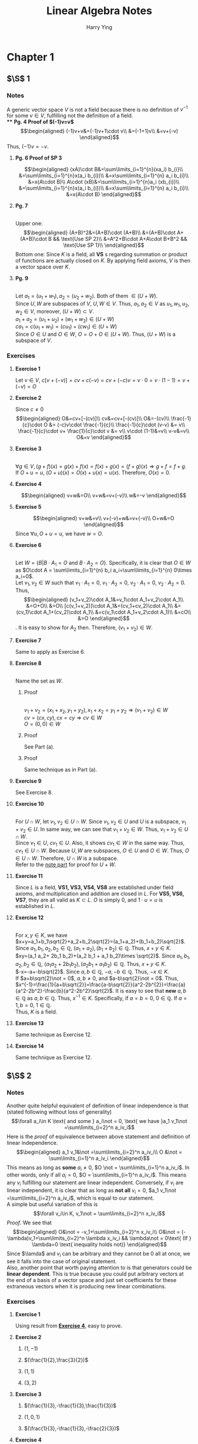 #+TITLE: Linear Algebra Notes
#+AUTHOR: Harry Ying
#+OPTIONS: date:nil
#+LATEX_HEADER: \hypersetup{colorlinks=true,linkcolor=blue}
#+LATEX_HEADER: \usepackage[margin=0.5in]{geometry}

* Chapter 1
** $\S$ 1
*** Notes
A generic vector space $V$ is not a field because there is no definition of $v^{-1}$ for some $v\in V$, fulfilling not the definition of a field.\\
**** *Pg. 4 Proof of $(-1)v=v$*
$$\begin{aligned}
(-1)v+v&=(-1)v+1\cdot v\\
&=(-1+1)v\\
&=v+(-v)
\end{aligned}$$
Thus, $(-1)v=-v$.
**** *Pg. 6 Proof of SP 3*
$$\begin{aligned}
(xA)\cdot B&=\sum\limits_{i=1}^{n}(xa_i) b_{i}\\
&=\sum\limits_{i=1}^{n}x(a_i b_{i})\\
&=x\sum\limits_{i=1}^{n} a_i b_{i}\\
&=x(A\cdot B)\\
A\cdot (xB)&=\sum\limits_{i=1}^{n}a_i (xb_{i})\\
&=\sum\limits_{i=1}^{n}x(a_i b_{i})\\
&=x\sum\limits_{i=1}^{n} a_i b_{i}\\
&=x(A\cdot B)
\end{aligned}$$
**** **Pg. 7**
\\
<<(a+b)^2>>
Upper one:
$$\begin{aligned}
(A+B)^2&=(A+B)\cdot (A+B)\\
&=(A+B)\cdot A+(A+B)\cdot B && \text{Use SP 2}\\
&=A^2+B\cdot A+A\cdot B+B^2 && \text{Use SP 1}\\
\end{aligned}$$
Bottom one:
Since $K$ is a field, all *VS* s regarding summation or product of functions are actually closed on $K$. By applying field axioms, $V$ is then a vector space over $K$.
**** **Pg. 9**
\\
<<U+W>>
Let $a_1=(u_1+w_1),a_2=(u_2+w_2)$. Both of them $\in (U+W)$.\\
Since $U,W$ are subspaces of $V$, $U,W\in V$. Thus, $a_1,a_2 \in V$ as $u_1,w_1,u_2,w_2\in V$, moreover, $(U+W)\subset V$.\\
$a_1+a_2=(u_1+u_2)+(w_1+w_2)\in (U+W)$ \\
$ca_1=c(u_1+w_1)=(cu_1)+(cw_1)\in (U+W)$ \\
Since $O\in U$ and $O\in W$, $O=O+O\in (U+W)$. Thus, $(U+W)$ is a subspace of $V$.
*** Exercises
**** *Exercise 1*
Let $v\in{} V$, $c[v+(-v)]=cv+c(-v)=cv+(-c)v=v\cdot{}0=v\cdot{}(1-1)=v+(-v)=O$
**** *Exercise 2*
Since $c\not = 0$
$$\begin{aligned}
O&=cv+[-(cv)]\\
cv&=cv+[-(cv)]\\
O&=-(cv)\\
\frac{-1}{c}\cdot O &= (-c)v\cdot \frac{-1}{c}\\
\frac{-1}{c}\cdot (v-v) &= v\\
\frac{-1}{c}\cdot v+ \frac{1}{c}\cdot v &= v\\
v\cdot (1-1)&=v\\
v-v&=v\\
O&=v
\end{aligned}$$
**** *Exercise 3*
\\
$\forall g\in V, (g+f)(x) = g(x)+f(x) = f(x)+g(x) = (f+g)(x) \Rightarrow g+f = f+g$.\\
If $O+u = u$, $(O+u)(x) = O(x)+u(x)= u(x)$. Therefore, $O(x)=0$.
**** *Exercise 4*
$$\begin{aligned}
v+w&=O\\
v+w&=v+(-v)\\
w&=-v
\end{aligned}$$
**** *Exercise 5*
$$\begin{aligned}
v+w&=v\\
v+(-v)+w&=v+(-v)\\
O+w&=O
\end{aligned}$$
Since $\forall u, O+u=u$, we have $w=O$.
**** *Exercise 6*
\\
Let $W=\{B| B\cdot A_{1}=O\ \text{and}\ B\cdot A_2=O\}$. Specifically, it is clear that $O\in W$ as $O\cdot A = \sum\limits_{i=1}^{n} b_i a_i=\sum\limits_{i=1}^{n} 0\times a_i=0$.\\
Let $v_1,v_2 \in W$ such that $v_1\cdot A_1=0$, $v_1\cdot A_2=0$, $v_2\cdot A_1=0$, $v_2\cdot A_2=0$. Thus,
$$\begin{aligned}
(v_1+v_2)\cdot A_1&=v_1\cdot A_1+v_2\cdot A_1\\
&=O+O\\
&=O\\
[c(v_1+v_2)]\cdot A_1&=(cv_1+cv_2)\cdot A_1\\
&=(cv_1)\cdot A_1+(cv_2)\cdot A_1\\
&=c(v_1\cdot A_1+v_2\cdot A_1)\\
&=cO\\
&=O
\end{aligned}$$.
It is easy to show for $A_2$ then. Therefore, $(v_1+v_2)\in W$.
**** *Exercise 7*
Same to apply as Exercise 6.
**** *Exercise 8*
\\
Name the set as $W$.
***** Proof
\\
$v_1+v_2=(x_1+x_2,y_1+y_2), x_1+x_2=y_1+y_2 \Rightarrow (v_1+v_2)\in W$ \\
$cv=(cx,cy), cx=cy \Rightarrow cv\in W$ \\
$O=(0,0)\in W$
***** Proof
See Part (a).
***** Proof
Same technique as in Part (a).
**** *Exercise 9*
See Exercise 8.
**** *Exercise 10*
\\
For $U\cap W$, let $v_1,v_2\in U\cap W$. Since $v_1, v_2\in U$ and $U$ is a subspace, $v_1+v_2\in U$. In same way, we can see that $v_{1}+v_2\in W$. Thus, $v_1+v_2\in U\cap W$.\\
Since $v_1\in U$, $cv_1\in U$. Also, it shows $cv_1\in W$ in the same way. Thus, $cv_{1}\in U\cap W$.
Because $U, W$ are subspaces, $O\in U$ and $O\in W$. Thus, $O\in U\cap W$. Therefore, $U\cap W$ is a subspace.\\
Refer to the [[U+W][note part]] for proof for $U+W$.
**** *Exercise 11*
Since $L$ is a field, *VS1, VS3, VS4, VS8* are established under field axioms, and multiplication and addition are closed in $L$. For *VS5, VS6, VS7*, they are all valid as $K\subset L$. $O$ is simply $0$, and $1\cdot u=u$ is  established in $L$.
**** *Exercise 12*
\\
For $x,y\in K$, we have\\
$x+y=a_1+b_1\sqrt{2}+a_2+b_2\sqrt{2}=(a_1+a_2)+(b_1+b_2)\sqrt{2}$. Since $a_1,b_1,a_2,b_2\in \mathbb{Q}$, $(a_1+a_2),(b_1+b_2)\in\mathbb{Q}$. Thus, $x+y\in K$.\\
$xy=(a_1 a_2+ 2b_1 b_2)+(a_2 b_1 + a_1 b_2)\times \sqrt{2}$. Since $a_1,b_1,a_2,b_2\in \mathbb{Q}$, $(a_1 a_2+ 2b_1 b_2),(a_2 b_1 + a_1 b_2)\in\mathbb{Q}$. Thus, $x+y\in K$.\\
$-x=-a+-b\sqrt{2}$. Since $a,b\in\mathbb{Q}$, $-a,-b\in\mathbb{Q}$. Thus, $-x\in K$.\\
If $a+b\sqrt{2}\not = 0$, $a,b\not = 0$, and $a-b\sqrt{2}\not = 0$. Thus, $x^{-1}=\frac{1}{a+b\sqrt{2}}=\frac{a-b\sqrt{2}}{a^2-2b^{2}}=\frac{a}{a^2-2b^2}-\frac{b}{a^2-2b^2}\sqrt{2}$. It is easy to see that *new* $a,b\in\mathbb{Q}$ as $a,b\in\mathbb{Q}$. Thus, $x^{-1}\in K$.
Specifically, if $a=b=0$, $0\in\mathbb{Q}$. If $a=1,b=0$, $1\in\mathbb{Q}$.\\
Thus, $K$ is a field.
**** *Exercise 13*
Same technique as Exercise 12.
**** *Exercise 14*
Same technique as Exercise 12.
** $\S$ 2
*** Notes
<<linear-independence-equivalence>>
Another quite helpful equivalent of definition of linear independence is that (stated following without loss of generality)
$$\forall a_i\in K \text{ and some } a_i\not = 0, \text{ we have }a_1 v_1\not =\sum\limits_{i=2}^n a_iv_i$$
Here is the /proof/ of equivalence between above statement and definition of linear independence.\\
$$\begin{aligned}
a_1 v_1&\not =\sum\limits_{i=2}^n a_iv_i\\
O &\not = \sum\limits_{i=1}^n a_iv_i
\end{aligned}$$
This means as long as *some* $a_i\not =0$, $O \not = \sum\limits_{i=1}^n a_iv_i$. In other words, only if all $a_i=0$, $O = \sum\limits_{i=1}^n a_iv_i$. This means any $v_i$ fulfilling our statement are linear independent. Conversely, if $v_i$ are linear independent, it is clear that as long as *not all* $v_i=0$, $a_1 v_1\not =\sum\limits_{i=2}^n a_iv_i$, which is equal to our statement.\\
A simple but useful variation of this is
$$\forall v_i\in K, v_1\not = \sum\limits_{i=2}^n x_iv_i$$
/Proof/. We see that
$$\begin{aligned}
O&\not = -v_1+\sum\limits_{i=2}^n x_iv_i\\
O&\not = (-\lambda)v_1+\sum\limits_{i=2}^n \lambda x_iv_i && \lambda\not = 0\text{ (If } \lambda=0 \text{ inequality holds not)}
\end{aligned}$$
Since $\lamda$ and $v_i$ can be arbitrary and they cannot be $0$ all at once, we see it falls into the case of original statement.\\
Also, another point that worth paying attention to is that generators could be *linear dependent*. This is true because you could put arbitrary vectors at the end of a basis of a vector space and just set coefficients for these extraneous vectors when it is producing new linear combinations.
*** Exercises
**** *Exercise 1*
Using result from [[1.2.2.4][*Exercise 4*]], easy to prove.
**** *Exercise 2*
***** $(1,-1)$
***** $(\frac{1}{2},\frac{3}{2})$
***** $(1,1)$
***** $(3,2)$
**** *Exercise 3*
***** $(\frac{1}{3},-\frac{1}{3},\frac{1}{3})$
***** $(1,0,1)$
***** $(\frac{1}{3},-\frac{1}{3},-\frac{2}{3})$
**** *Exercise 4*
<<1.2.2.4>>
\\
Following set of equations is an equivalent of $x(a,b)+y(c,d)=O$,
$$\begin{aligned}
ax+cy&=0 && (1)\\
bx+dy&=0 && (2)\\
\end{aligned}$$
$$\begin{aligned}
(1)\times d-(2)\times c\Rightarrow (ad-cb)x+cdy-cdy &= 0\\
(ad-cb)x&=0\\
\end{aligned}$$
For $ad-cb\not =0$ part, clearly we shall see that $x=0$ as $(ad-cb)x=0$. Plugging $x$ back to $(1)$, we get $y=0$. Thus, two vectors are linear independent.\\
For $ad-cb=0$ part, we need to prove that $x(a,b)+y(c,d)=O$ has solution other than $x=y=0$.\\
First, suppose $a,b,c,d\not = 0$. Since $ad-cb=0$, $x\in \mathbb{R}$. By applying technique, we could also show $y\in \mathbb{R}$. Thus, $(a,b),\ (c,d)$ are linear independent.\\
If $a,b,c,d\not = 0$ does *NOT* hold. Without lose of generality (for all the possibilities, $a,d$ and $c.b$ are interchangeable), consider following scenarios in a $xy$ -plane,
***** $a=0,c=0$
\\
If $a=c=0$, $x,y\in \mathbb{R}$ in $(1)$. Because the $(2)$ is a line in the plane, there must exist some $x,y\not = 0$.
***** $a=0,b=0,c=0$
\\
Same argument as above, despite the line represented by $(2)$ is a little bit peculiar (it is $y=0$).
***** $a=0,d=0,c=0$
\\
Same argument as the first, despite the line represented by $(2)$ is a little bit peculiar (it is $x=0$).
***** $a=0,d=0,b=0,c=0$
\\
Both $(1), (2)$ represent the whole plane, thus, $x,y\in \mathbb{R}$.
**** *Exercise 5,6*
\\
To correctly understand how could functions be elements(vectors) in vector space, we need to understand that function $f:S\rightarrow K$ is essentially a set of pairs $(s,k),\forall s\in S$. Functions have scalar multiplication and addition defined.\\
$f+g$ is defined as $\{(s,f(s)+g(s))|s\in S\}$, and $cf, c\in K$ is defined as $\{(s,c\cdot f(s))|s\in S\}$.\\
It is easy to verify that $V$ of every $f:S \rightarrow K$ is a vector space over $K$. Particularly, $O$ for $V$ is $\{(s,0)|s\in S\}$. So like other vector spaces, linear dependence is *about*
$$f_{sum}=\sum\limits_{i=1}^n a_if_i=O$$
Since right-hand-side of the equation is $\{(s,0)|s\in S\}$, we can say that $\forall v\in V, f_sum (s)=0$. This is useful in solving problems in *Exercise 5* and *Exercise 6*.\\
For example, we need to show that $f(s)=1$ and $g(s)=t$ are linear independent. This means that we need to consider following equation,
$$af+bg=O$$
which is an equivalent of
$$\forall t,a+bt=0$$
Above conversion is quite helpful since we could put in arbitrary $t$ and the equation should hold. Thus, we could put in particular values of $t$ to *construct* set of equations to show that $a=b=0$. For example, here we plug in $t=0$, then $a=0$, and if we plug back $a=0$ into original equation with $t=0$ again, $b=0$.\\
This method could be used throughout *Exercise 5,6*.
**** *Exercise 7*
$(3,5)$
**** *Exercise 8*
/*Calculus involved, not doing now.*/
**** *Exercise 9*
$$\begin{aligned}
\sum\limits_{i=1}^{r} [a_i\cdot (A_i\cdot \sum\limits_{j=i+1}^{r}A_{j})]&=O && \text{All vectors are mutually perpendicular}\\
&=\sum\limits_{i=1}^{r} [(a_i\cdot A_i)\cdot \sum\limits_{j=i+1}^{r}A_{j}]\\
\end{aligned}$$
Since $\forall A\in \{A_i\}, A\not = O$, it is only possible that every $a$ is $0$. Thus, ${A_i}$ are linearly independent.
**** *Exercise 10*
\\
Since $v,w$ are linear dependent, for
$$nv+mw=O$$
at least one of $n,m\not =0$.
Consider following scenarios, we can see that there would be $a=0$ or $a=-\frac{n}{m}$.
***** $n=0,m\not =0 \Rightarrow w=O$
***** $n\not =0,m =0 \Rightarrow v=O$.
This contradicts with $v\not =O$ in problem. Thus, this is impossible.
***** $n\not = 0, m\not =0 \Rightarrow w=\frac{-n}{m}v$
** $\S$ 3
*** Notes
This subsection comprises a lot of concise proofs. But in conclusion, we need to know that
$$\begin{aligned}
\text{Basis}&\Leftrightarrow \text{Maximal linear independent vector set} && \text{proof at }\bold{Theorem 3.1}\\
\text{Basis}&\Leftrightarrow \text{Maximal linear indpendent vector set} \Rightarrow \text{Generators} && \text{proof at }\bold{Theorem 2.2}\\
\text{Generators} &\nRightarrow \text{Basis} && \text{Generators are not always linear independent.}
\end{aligned}$$
Thus, all possible bases of a vector space $V$ are of one and only one possible number of elements, which is equal to the one of maximal independent vector set.
** $\S$ 4
*** Notes
/Proof/ for $$\dim (U\times W)=\dim U+\dim W$$
Because $\forall u\in (U\times W) ,(O_u+O_w)+u=u+(O_u+O_w)=u$. Thus, by definition, $O=(O_u,O_w)$.\\
Let $A=\{u_i\}$ be a basis of $U$ and $B=\{w_i\}$ be a basis of $W$. Note the dimension of $U,W$ as $n,m$ respectively. Let $$C=\{(u_i,0)|u_i\in A\}\cup\{(0,w_i)|w_i\in B\}$$
Since there would be no intersection between two sets being union above, the number of elements in $C$ is $n+m$.
If we could show that $C$ is a basis of $U\times W$, then we could show the original statement.\\
First we need to show that all elements in $C$ is linear independent. This means $a_i\in K,c_i\in C$
$$\sum\limits_{i=1}^{n+m}a_i c_i=O$$
if and only if all the $a_i=0$.\\
Because multiplication by scalar and addition for $U\times W$ is defined componentwise, we shall see that (if we keep the "order" of elements in $C$ as $A$ and $B$ are merged)
$$\begin{aligned}
\sum\limits_{i=1}^{n}a_i u_i&=O_u\\
\sum\limits_{i=n+1}^{n+m}a_i w_i&=O_w
\end{aligned}$$
Since both $A$ and $B$ are basis of $U$ and $W$ respectively, all the $a_i$ should be $0$.\\
Now, we need to show that $C$ generates $U\times W$. Since $A$ and $B$ are basis of $U$ and $W$ respectively,
$$\forall (a,b)\in (U\times W), \exists f_i,g_i\in K:\sum\limits_{i=1}^n f_i u_i=a \text{ and } \sum\limits_{i=1}^m g_i w_i=b $$
Thus, by setting set of scalar for "order"-kept $C$ as $\{f_i\}\cup \{g_i\}$, it is easy to see that it generates $U\times W$.\\
Therefore, we see that
$$\dim (U\times W)=\dim U+\dim W$$
and
$$\{(u_i,0)|u_i\in A\}\cup\{(0,w_i)|w_i\in B\}$$
is a basis for $U\times W$.\\
*** Exercises
**** *Exercise 1*
\\
For the first part, we need to show that $\forall v\in V, \exists \text{ unique } u\in U, w\in W: v=u+w$. Since $(2,1)$ and $(0,1)$ are linear independent, they are a basis of $V=\mathbb{R}^2$. This means
$$\forall v\in V, \exists \text{ unique } a,b\in K: v=a\cdot (2,1)+b\cdot (0,1)$$
Thus, just set $u=a\cdot (2,1)$ and $w=b\cdot (0,1)$, and we have proved it.\\
It is same for $(2,1)$ and $(1,1)$.
**** *Exercise 2*
\\
Since $(1,0,0), (1,1,0), (0,1,1)$ are linear independent, we obtain that
$$\forall v\in V, \exists \text{ unique } a,b,c\in K: v=a\cdot (1,0,0)+b\cdot (1,1,0)+ c\cdot (0,1,1)$$
Set $u=a\cdot (1,0,0)$ and $w=b\cdot (1,1,0)+ c\cdot (0,1,1)$, it would be proved.
**** *Exercise 3*
$$\begin{aligned}
cA&\not =B\\
O&\not = B-cA\\
O&\not =\lambda B-c\lambda A && \lambda\not = 0\text{ (If } \lambda=0 \text{ inequality holds not)}
\end{aligned}$$
Since $\lambda,c$ are arbitrary and $\lambda\not = 0$, coefficients before $A$ and $B$ can be anything but not equal to $0$ together.
According to argument provided [[linear-independence-equivalence][here]], $A,B$ are linear independent. Also, according to *Theorem 3.4*, they are a basis of $\mathbb{R}^2$.\\
Based on the similar argument in *Exercise 1*, second part could be proved.
**** *Exercise 4*
See notes
* Chapter 2
** $\S$ 1
*** Exercises
**** *Exercise 1*
Skip
**** *Exercise 2*
Skip
**** *Exercise 3*
Skip
**** *Exercise 4*
Skip
**** *Exercise 5*
Let $C=^t(A+B)=(c_{ij})$. Then, $c_{ij}=(a_{ij}+b_{ij})'=a_{ji}+b_{ji}$. Thus, $C=^tA+^tB$.
**** *Exercise 6*
Let $B=^t(cA)$. Then, $b_{ij}=ca_{ji}$. Since $^tA=(a^{\prime}_{ij})=(a_{ji})=A$, $B=c^tA$.
**** *Exercise 7*
No difference.
**** *Exercise 8*
Skip
**** *Exercise 9*
Skip
**** *Exercise 10*
Let $B=A+^tA=(b_{ij})=(a_{ij}+a_{ji})$. Since, $b_{ij}=a_{ij}+a_{ji}=a_{ji}+b_{ij}=b_{ji}$, $B$ is symmetric.
**** *Exercise 11*
Skip
**** *Exercise 12*
Skip
**** *Exercise 13*
\\
*For followings, we mean ones in /Exercises on Dimension/ section*.\\
Followings are linear independent.
$$U_1=\begin{pmatrix}
   1 & 0 \\
   0 & 0
\end{pmatrix}$$
$$U_2=\begin{pmatrix}
   0 & 1 \\
   0 & 0
\end{pmatrix}$$
$$U_3=\begin{pmatrix}
   0 & 0 \\
   1 & 0
\end{pmatrix}$$
$$U_4=\begin{pmatrix}
   0 & 0 \\
   0 & 1
\end{pmatrix}$$
Apply $a\cdot U_1+b\cdot U_2+c\cdot U_3+d\cdot U_4=O$ to verify it.
Because it generates the matrix vector space $Mat_{2\times 2}K$ over K (For every $v\in Mat_{2\times 2}K$, simply let $a,b,c,d$ be $v$'s components) and $\{U_i\}$ are linear independent, $\{U_i\}$ is a basis of $Mat_{2\times 2}K$.\\
Because the number of elements in a basis is the dimension of the vector space, we see that the dimension of it is 4.
**** *Exercise 14*
Similar argument to *Exercise 13*. Dimension of it is $mn$.
**** *Exercise 15*
Dimension of it is $n$. Simply build up a basis to see.
**** *Exercise 16*
Similarly, dimension of it is $\frac{(n+1)n}{2}$.
**** *Exercise 17*
\\
Basis is a set comprises
$$U_1=\begin{pmatrix}
   1 & 0 \\
   0 & 0
\end{pmatrix}$$
$$U_2=\begin{pmatrix}
   0 & 1 \\
   1 & 0
\end{pmatrix}$$
$$U_3=\begin{pmatrix}
   0 & 0 \\
   0 & 1
\end{pmatrix}$$
Then, it is easy to see that dimension is 3.
**** *Exercise 18*
Basis similar to the one in *Exercise 17* is linear independent and generates space. And, indeed, the number of elements in the basis is the same as one in *Exercise 16*. Thus, dimension of it is $\frac{n(n+1)}{2}$.
**** *Exercise 19*
Same as *Exercise 15*.
**** *Exercise 20*
\\
Let $U$ be the subspace of $V$. There would be a maximal number $m$ of linear independent vectors (*Theorem 3.1* in chapter 1). Suppose the number $m> \dim V$. Then it would contradicts *Theorem 3.1* in chapter 1 as any number of vectors more than $\dim V$ would be linear dependent, which means the basis of $U$ would be linear dependent (remember $U$ is a subspace of $V$). Thus, $m\leq \dim V$.\\
Dimension could be $0,1,2$.
**** *Exercise 21*
\\
According to the lemma we proved in *Exercise 20*, dimension of subspace of $\mathbb{R}^{3}$ could be $0,1,2,3$.
** $\S$ 2
*** Notes
*Lemma* Let $A$ be a set of linear dependent vectors that generates $V$. Then, for all $v\in V$, there exists infinite linear combinations of $A$ that form $v$.\\
/Proof/ Say that number of vectors in $A$ is $n$. Since $A$ generates $V$, $\forall v\in V, \exists \{a_i\}: v=\sum\limits_{i=1}^n a_i A_i$. Let $L$ be a set of linear combinations that form $v$ (here $L$ is a set of sets). We have
$$\begin{aligned}
v&=\sum\limits_{i=1}^n a_iA_i+O\\
&=\sum\limits_{i=1}^n a_iA_i+\sum\limits_{i=1}^n b_iA_i\\
&=\sum\limits_{i=1}^n (a_i+b_i) A_i
\end{aligned}$$
Since $A$ is linear dependent, there exists $\{b_i\}$ where not every element is $0$. Therefore, $\{a_i+b_i\}\in L$ and $\{a_i+b_i\}\not = \{a_i\}$ for some $\{b_i\}$.\\
This means that $\forall \ell \in L$, we can always form a new $\ell^{\prime}\in L$. And since for all $v\in V$ we always have one linear combination, we can do it infinitely, which means number of elements in $L$ is infinite. Therefore, we have shown what was to be shown. $\blacksquare$ \\
Here we discuss the number of solutions for general linear equations. ($A$ is a $m\times n$ matrix. $X$ is a $n\times 1$ column matrix. $B$ is a $m\times 1$ column matrix).
$$AX=B$$
If $n>m$, according to *Theorem 3.1 in chapter 1*, they must be linear dependent, resulting in infinite number of solutions because of *Lemma* above.\\
If $n=m$ and they are linear independent (it is then a basis because they are maximal independent vectors), there would only be one solution as *Theorem 2.1 in chapter 1* stated. If they are linear dependent and $B$ is in the subspace generated by column vectors of $A$, there would be infinite number of solutions (*Lemma*), else the equations are not solvable (there exists no linear combination to represent $B$).\\
If $n<m$ and they are independent and $B$ is in the subspace generated by column vectors of $A$, there would be only one solution. If they are linear independent but $B$ is not in subspace, then it is unsolvable. If they are linear dependent and $B$ is in subspace, infinite solutions occur. If they are linear dependent but $B$ is not in subspace, equations are not solvable.\\
In general,
***** If $B$ is in the vector space generated by column vectors of $A$ and they are linear independent, there exists one unique solution.
***** If $B$ is in the vector space generated by column vectors of $A$ and they are linear dependent, there exists infinite solutions.
***** If $B$ is not in the vector space generated by column vectors of $A$, there would be no solution.
*** Exercises
**** *Exercise 1*
See notes and refer to the definition of linear independence.
**** *Exercise 2*
\\
Let $u$ be one set of solution and $w$ be another.\\
We want to show that $u+w\in X$.
$$\sum\limits_{i=1}^n (u_i+w_i)\cdot A^i=\sum\limits_{i=1}^n u_i\cdot A^i+\sum\limits_{i=1}^n w_i\cdot A^i=O+O=O$$
Thus, $u+w\in X$.
Also, we need to show $cu\in X$ where $c\in K$.
$$c \sum\limits_{i=1}^n u_i \cdot A^i=cO=O$$
Other *VS* s are easy to follow as we define the addition of vectors in $X$ componentwise, $O$ as a vector whose components are all zero, $1$ as a vector whose components are all one.
**** *Exercise 3*
We want to show following
$$\begin{aligned}
\sum\limits_{i=1}^n (a_i+b_i \text{i}) A^i&=O_{\mathbb{C}}\\
\sum\limits_{i=1}^n a_iA^{i}+\sum\limits_{i=1}^n b_i \text{i} \cdot A^i &= O_{\mathbb{C}}\\
O_{\mathbb{C}}+\sum\limits_{i=1}^n b_i \text{i} \cdot A^i&=O_{\mathbb{C}}\\
\sum\limits_{i=1}^n b_i \cdot A^i&=O_{\mathbb{C}}
\end{aligned}$$
This means that $\{A^i\}$ should be linear independent over $\mathbb{R}$ ($\sum\limits_{i=1}^n b_i \cdot A^i=O_{\mathbb{C}}$ is equal to $\sum\limits_{i=1}^n b_i \cdot A^i=O_{\mathbb{R}}$ as there is no imaginary part). Since it is known to us that $\{A^i\}$ is linear independent over $\mathbb{R}$, it has been proved as we do it reversely.
**** *Exercise 4*
We know that
$$\sum\limits_{i=1}^n (a_i+b_i \text{i}) A^i = O_{\mathbb{C}}$$
which means that $\sum\limits_{i=1}^n a_i A^i = O_{\mathbb{C}}$ and/or $\sum\limits_{i=1}^n b_i A^i = O_{\mathbb{C}}$.
For either cases, we have shown it is linear dependent over $\mathbb{R}$ ($a_i,b_i\in \mathbb{R}$).
** $\S$ 3
*** Exercises
**** *Exercise 1*
$AI=IA=A$
**** *Exercise 2*
$AO=O$
**** *Exercise 3*
\\
For every $A$ and $B$, $(AB)C=A(BC)$.
***** Case 1
$$\begin{pmatrix}
3&2\\
4&1
\end{pmatrix}$$
***** Case 2
$$\begin{pmatrix}
10\\
14
\end{pmatrix}$$
***** Case 3
$$\begin{pmatrix}
33&37\\
11&-18
\end{pmatrix}$$
**** *Exercise 4*
This one could be proved as it is proved [[(a+b)^2][here]].
**** *Exercise 5*
$$AB=\begin{pmatrix}
4&2\\
5&-1
\end{pmatrix}$$
$$BA=\begin{pmatrix}
2&4\\
4&1
\end{pmatrix}$$
**** *Exercise 6*
$$CA=AC=\begin{pmatrix}
7&14\\
21&-7
\end{pmatrix}$$
$$CB=BC=\begin{pmatrix}
14&0\\
7&7
\end{pmatrix}$$
General rule is that for symmetric one, we may have $AB=BA$? (I am not sure here).
**** *Exercise 7*
$$XA=\begin{pmatrix}
3&1&5
\end{pmatrix}$$
**** *Exercise 8*
$$\begin{aligned}
X_1 A=A_2\\
X_2 A=A_3
\end{aligned}$$
Let $X_i$ be a unit vector with only $i$ -th component equal to $1$. $X_i A=A_i$
**** *Exercise 9*
\\
Skip the steps involving verifications.
$^t (AB)=^tB^tA$ has already been proved in $\S2$. Thus, $^t [(AB)C]=^t C\cdot ^t (AB)=^t C\cdot ^t B\cdot ^tA$.
**** *Exercise 10*
\\
Firstly, we know $A$ is of $1\times n$, $M$ is of $n\times n$ and $B$ is of $1\times n$. This means that $\dim (\langle A,B\rangle)=1$. Also, it implies that $^t (\langle A,B\rangle)=\langle A,B\rangle$. Thus, we have
$$\begin{aligned}
\langle A,B\rangle&=^t (\langle A,B\rangle)\\
&=^t(AM^tB)\\
&=^t(^tB)\cdot ^tM\cdot ^tA && \text{Exercise 9}\\
&=BM^tA\\
&=\langle B,A\rangle
\end{aligned}$$
which is *SP 1*.
Also, let
$$N=^t(B+C)$$
Then, $n_{ij}=n^{\prime}_{ji}=b_{ji}+c_{ji}$. This implies also $N=^tA+^tB$. Therefore,
$$\langle A,B+C\rangle=AM^t(B+C)=AM(^tB+^tC)=\langle A,B\rangle+\langle A,C\rangle$$
which is *SP 2*. Finally
$$\langle cA,B\rangle=cAM^tB=c\langle A,B\rangle$$
which is *SP 3*.
**** *Exercise 11*
\\
For part *(a)*, see *Exercise 35*.\\
Part *(b)*
$$A^2=\begin{pmatrix}
1&2&3\\
0&1&2\\
0&0&1
\end{pmatrix}$$
$$A^3=\begin{pmatrix}
1&3&6\\
0&1&3\\
0&0&1
\end{pmatrix}$$
$$A^4=\begin{pmatrix}
1&4&10\\
0&1&4\\
0&0&1
\end{pmatrix}$$
**** *Exercise 12*
$$(AX)_{a}=\begin{pmatrix}
4\\
7\\
5
\end{pmatrix}
(AX)_{b}=\begin{pmatrix}
3\\
1
\end{pmatrix}$$
$$(AX)_c=\begin{pmatrix}
x_2\\
0
\end{pmatrix}
(AX)_d=\begin{pmatrix}
0\\
x_1
\end{pmatrix}$$
**** *Exercise 13*
$$(AX)_a=\begin{pmatrix}
2\\
4
\end{pmatrix}$$
$$(AX)_b=\begin{pmatrix}
4\\
6
\end{pmatrix}$$
$$(AX)_c=\begin{pmatrix}
3\\
5
\end{pmatrix}$$
**** *Exercise 14*
$$(AX)_a=\begin{pmatrix}
3\\
1\\
2
\end{pmatrix}$$
$$(AX)_b=\begin{pmatrix}
12\\
3\\
9
\end{pmatrix}$$
$$(AX)_c=\begin{pmatrix}
5\\
4\\
8
\end{pmatrix}$$
**** *Exercise 15*
$AX=A^2$ (second column of $A$).
**** *Exercise 16*
$AX=A^i$
**** *Exercise 17*
\\
Let $U_i$ be a unit column vector which only has $1$ on its $i$ -th component. The proposed form of $C^k$ could be written in the following way.
$$\begin{aligned}
C^k&=\sum\limits_{i=1}^n b_{ik}A^i\\
&=\sum\limits_{i=1}^n b_{ik}[\sum\limits_{j=1}^m (a_{ji}\cdot U_j)]\\
&=\sum\limits_{i=1}^n [\sum\limits_{j=1}^m a_{ji}b_{ik}\cdot U_j]\\
\end{aligned}$$
$$\begin{aligned}
C^k&=\sum\limits_{j=1}^m A_j\cdot B^k\cdot U_j\\
&=\sum\limits_{j=1}^m [\sum\limits_{i=1}^n a_{ji}b_{ik}\cdot U_j]
\end{aligned}$$
Two forms are essentially the same if you expand them and compare. Thus, we have proved that the proposed formula is an equivalence of the original definition.
**** *Exercise 18*
***** $A^{-1}=(I+A)\Rightarrow A\cdot A^{-1}=I^2-A^2=I$
***** $A^{-1}=(I^2+IA+A^2)\Rightarrow A\cdot A^{-1}=I^3-A^3=I$
***** For real number $I$ and $A$, we see that $I^n-A^n$ can be factored into $I-A$ and another polynomial, because according to remainder theorem, plugging in $I=A$ results in $I^n-A^n=0$. Thus, we could follow the same pattern to construct always a $A^{-1}$.
***** Set $A^{-1}=(-A-2I)$
***** Set $A^{-1}=(-A^2-A)$
**** *Exercise 19*
$$AB=\begin{pmatrix}
1 & ab\\
0 & 1
\end{pmatrix}$$
$$A^2=\begin{pmatrix}
1 & 2a\\
0 & 1
\end{pmatrix}$$
Inductive step:
$$\begin{aligned}
A^{n+1}&=A^n\cdot A\\
&=\begin{pmatrix}
1 & na\\
0 & 1
\end{pmatrix}\cdot A\\
&=\begin{pmatrix}
1 & (n+1)a\\
0 & 1
\end{pmatrix}
\end{aligned}$$
Thus, we have proved it.
**** *Exercise 20*
$$A^{-1}=\begin{pmatrix}
1 & -a \\
0 & 1
\end{pmatrix}$$
**** *Exercise 21*
We now show that $B^{-1}A^{-1}$ would be an inverse of $AB$.
$$(AB)(B^{-1}A^{-1})=A(B\cdot B^{-1})A^{-1}=A\cdot A^{-1}=I$$
And for the reverse, it is easy to verify either.
**** *Exercise 22*
See the solution manual
**** *Exercise 23*
$$\begin{aligned}
A^2&=A\cdot A\\
&=\begin{pmatrix}
\cos 2\theta & -\sin 2\theta\\
\sin 2\theta & \cos 2\theta
\end{pmatrix}
\end{aligned}$$
Inductive step:
$$\begin{aligned}
A^{n+1}&=\begin{pmatrix}
\cos n\theta & -\sin n\theta\\
\sin n\theta & \cos n\theta
\end{pmatrix}\cdot A\\
&=\begin{pmatrix}
\cos n\theta \cos \theta - \sin n\theta \sin \theta & -(\sin n\theta \cos \theta + \sin \theta \cos n\theta) \\
\sin n\theta \cos \theta + \sin \theta \cos n\theta & - \sin n\theta + \cos n\theta \cos \theta
\end{pmatrix}\\
&=\begin{pmatrix}
\cos (n+1)\theta & -\sin (n+1)\theta\\
\sin (n+1)\theta & \cos (n+1)\theta
\end{pmatrix}
\end{aligned}$$
Thus, we have determined $A^n$
**** *Exercise 24*
$$A=\begin{pmatrix}
0 & 1\\
-1 & 0
\end{pmatrix}$$
**** *Exercise 25*
***** $\text{tr}(A)=2$
***** $\text{tr}(A)=4$
***** $\text{tr}(A)=8$
**** *Exercise 26*
See *Exercise 27*.
**** *Exercise 27*
$$\begin{aligned}
\text{tr}(AB)&=\sum\limits_{i=1}^n [\sum\limits_{j=1}^n a_{ij} b_{ji}]\\
&=\sum\limits_{i=1}^n [\sum\limits_{j=1}^n b_{ji} a_{ij}]\\
&=\sum\limits_{i=1}^n [\sum\limits_{j=1}^n b_{ij} a_{ji}] && \text{They are the same if you expand}\\
&=\text{tr}(BA)
\end{aligned}$$
**** *Exercise 28*
As diagonal line keeps same after transpose, trace of the matrix would not change as well.
**** *Exercise 29*
$A^n=((a_{ij})^n)$
**** *Exercise 30*
$$A^2=\begin{pmatrix}
a_1^2 & 0 & \cdots & 0\\
0 & a_2^2 & \cdots & 0\\
\vdots & \vdots & \ddots & \vdots \\
0 & 0 & \cdots & a_n^2
\end{pmatrix}$$
Inductive step
$$A^{k+1}=\begin{pmatrix}
a_1^k & 0 & \cdots & 0\\
0 & a_2^k & \cdots & 0\\
\vdots & \vdots & \ddots & \vdots \\
0 & 0 & \cdots & a_n^k
\end{pmatrix}\cdot A=\begin{pmatrix}
a_1^{k+1} & 0 & \cdots & 0\\
0 & a_2^{k+1} & \cdots & 0\\
\vdots & \vdots & \ddots & \vdots \\
0 & 0 & \cdots & a_n^{k+1}
\end{pmatrix}$$
$\blacksquare$
**** *Exercise 31*
See *Exercise 35*
**** *Exercise 32*
We want to show
$$\begin{aligned}
^t(A^{-1})&=(^t A)^{-1}\\
^t(A^{-1})\cdot ^t (A)&=(^t A)^{-1} \cdot (^tA)\\
^t(A^{-1})\cdot ^t (A)&=I_n\\
\end{aligned}$$
Let $C=^t(A^{-1})\cdot ^t (A)$. We then know
$$\begin{aligned}
c_{ij}&=\sum\limits_{k=1}^n a^{\prime -1}_{ik} a^{\prime}_{kj}\\
&=\sum\limits_{k=1}^n a_{jk} a^{-1}_{ki}\\
&=A_j\cdot A^{-1\ i}
\end{aligned}$$
Thus,
$$\begin{aligned}
C&=^t(A\cdot A^{-1})\\
&=^t(I_n)=I_n
\end{aligned}$$
If we do it in the reverse way, then we can prove it.
**** *Exercise 33*
Let $B=^t (\bar{A})$, then $b_{ij}=\bar{a}_{ji}$. Let $C=\overline{^t A}$, then $c_{ij}=\bar{a^{\prime}}_{ij}=\bar{a}_{ji}$. Thus, $B=C$.
**** *Exercise 34*
Its inverse is
$$\begin{pmatrix}
\frac{1}{a_1} & 0 & \cdots & 0\\
0 & \frac{1}{a_2} & \cdots & 0\\
\vdots & \vdots & \ddots & \vdots \\
0 & 0 & \cdots & \frac{1}{a_n}
\end{pmatrix}$$
**** *Exercise 35*
See solution manual. Here I would not like to introduce complex formal reasoning to simulate computation result.
**** *Exercise 36*
\\
By result of *Exercise 35* we see that $N^{n+1}=O$ as $N=A-I_n$ is of the form being described in *Exercise 35*.\\
For inverse part, see *Exercise 18*.
**** *Exercise 37*
$$(I-N)(I+N+\cdot +N^r)=I^{r+1}-N^{r+1}=I^{r+1}=I$$
**** *Exercise 38*
See solution manual for detail computation.
**** *Exercise 39*
Since we know $AB=BA$ or $A,B$ fulfills *SP 1*, we may say
$$(AB)^r=A^rB^r=O$$
For $(A+B)$, we discuss $(A+B)^{2r}$ where $r$ is the larger $r$ for $A$ and $B$.
$$(A+B)^{2r}=\sum _{k=0}^{2r}{\binom {2r}{k}}A^{2r-k}B^{k}$$
If $1\geq k\leq r$, then $2r-k\geq r$ and $A^{2r-k}=O$. If $r<k \leq 2r$, then $B^k=O$. Thus, essentially, $(A+B)^{2r}=O$.
* Chapter 3
** $\S$ 1
*** Notes
If we want to say that $S$ is the image of $A$ under $F$, we are essentially trying to say followings:
$$\begin{aligned}
&\forall z\in S, \exists x:F(x)=z. \Rightarrow S\subset F(A)\\
&\forall a\in A, F(a)\in S. \Rightarrow F(A)\subset S
\end{aligned}$$
Above are exactly what *Example 6* on Pg. 45 are saying.\\
Also, we shall work on the equality of two linear mappings. Two linear mappings $F:S_1\rightarrow T_1 ,G:S_2\rightarrow T_2$ are said to be equal if and only if followings are fulfilled:
$$\begin{aligned}
S_1&=S_2\\
T_1&=T_2\\
\forall z\in S_1, F(z)&=G(z)
\end{aligned}$$
Proofs left to readers on Pg. 49.\\
 /If $u_1,u_2$ are elements of $V$, then $T_{u_1+u_2}=T_{u_1}\circ T_{u_2}$./\\
$$\begin{aligned}
\forall v\in V, T_{u_1+u_2}&=(u_1+u_2)+v\\
&=u_1+(u_2+v)\\
&=T_{u_1}(u_2+v)\\
&=T_{u_1}(T_{u_2}(v))\\
&=T_{u_1}\circ T_{u_2}(v)
\end{aligned}$$
Which means that $T_{u_1+u_2}=T_{u_1}\circ T_{u_2}$ according to our definition of linear mapping equality.\\
/If $u$ is an element of $V$, then $T_u:V\rightarrow V$ has an inverse mapping which is nothing but the translation $T_{-u}$./\\
First, it is easy to verify that $T_{-u}$ is an inverse of $T_u$. Then, we say that there is an inverse $T_u^{-1}$. According to the definition of inverse of a linear mapping, we have, for every $v\in V$ that
$$\begin{aligned}
T_u^{-1}(T_u(v))&=I_V(v)=v\\
T_u^{-1}(v+u)&=v\\
T_u^{-1}(x)&=x-u && \text{Let } x=v+u\\
\end{aligned}$$
which attests $T_{u}^{-1}=T_{-u}$.\\
Here comes words on bijectivity, inverse and function composition:\\
1. For two mappings $F:S_1\rightarrow T_1$ and $F:S_2\rightarrow T_2$, $F\circ G$ is only defined if $T_1=S_2$.\\
2. A more clear proof for /If $F:S\rightarrow V$ has an inverse $G:V\rightarrow S$, then $F$ is bijective./ /Proof./ If $F(x)=F(y)$ given $x,y\in S$, then $G(F(x))=G(F(y))$. Also, since $F,G$ are inverse of each other, we have
$$\begin{aligned}
&\forall s\in S, (G\circ F)(s)=G(F(s))=I_s(s)=s\\
&\forall v\in V, (F\circ G)(v)=F(G(v))=I_v(v)=v
\end{aligned}$$
which means $x=G(F(x))=G(F(y))=y$. Also, we contend that $\forall v\in V, \exists x: F(x)=v$. Since we know $\forall v\in V, (F\circ G)(v)=F(G(v))=I_v(v)=v$, we can simply let $x=G(v)$ so that $F(x)=v$. This proves the theorem.
*** Exercises
**** *Exercise 1*
/*Calculus involved, not doing now.*/
**** *Exercise 2*
Proved in notes.
**** *Exercise 3*
***** $L(X)=11$
***** $L(X)=13$
***** $L(X)=6$
**** *Exercise 4*
\\
$F(1)=(e,1)$, $F(0)=(1,0)$, $F(-1)=(e^{-1},-1)$
**** *Exercise 5*
\\
$(F+G)(1)=(e+1,3)$, $(F+G)(2)=(e^2+2,6)$, $(F+G)(0)=(1,0)$
**** *Exercise 6*
\\
$(2F)(0)=(2,0)$, $(\pi F)(1)=(\pi e,\pi)$
**** *Exercise 7*
For (a), it is 1. For (b), it is 11.
**** *Exercise 8*
\\
The image is a ellipse of the equation
$$\frac{u^2}{4}+\frac{w^2}{9}=1$$
Proof is omitted.
**** *Exercise 9*
\\
The image is a straight line
$$y=\frac{1}{2}x$$
/Proof./ $A=\{(2,y)|y\in \mathbb{R}\}$, $S=\{(2x,x)|x\in \mathbb{R}\}$. We contend that $\forall a\in A, F(a)\in S$.
$$\forall y\in \mathbb{R}, F(2,y)=(2y,y)\in S$$
Conversely, $\forall s=(x,\frac{1}{2}x)\in S$, let $a=(2,\frac{1}{2}x)\in A$, so that $F(a)=s$, which means $S\subset F(A)$.
**** *Exercise 10*
It is a circle of center $(0,0)$ and radius $e^c$. Proof is omitted.
**** *Exercise 11*
\\
It is a cylinder of radius 1 and center $(0,0)$. Proof is omitted.
**** *Exercise 12*
$x^2+y^2=1$. Proof is omitted.
** $\S$ 2
*** Notes
<<lemma_3.2.1>>
Here we have an important *Lemma*\\
/Let $F:V\rightarrow W$ is a linear mapping. If for some $v_i\in V$, we have $F(v_i)$ are linear independent, then $v_i$ are linear independent./\\
/Proof./ If $\sum\limits_{i=1}^n t_i v_i=O$, then we have
$$\begin{aligned}
\sum\limits_{i=1}^n t_i v_i&=O\\
F(\sum\limits_{i=1}^n t_i v_i)&=F(O)=O && \text{(This is ensured as "output" of a mapping is unique for same "input")}\\
\sum\limits_{i=1}^n t_i F(v_i)=O
\end{aligned}$$
which means if $\sum\limits_{i=1}^n t_i v_i=O$, we must have $\sum\limits_{i=1}^n t_i F(v_i)=O$. Since $F(v_i)$ are linear independent, we obtain that $t_i$ is always equal to $0$, which is another word for $v_i$ are linear independent.\\
It is noteworthy that reversal of this *Lemma* is *NOT* always true as $F(v)=O$ doesn't ensure that $v=O$. In fact, in later subsections, we shall see that $F$ is injective if and only if $\text{Ker } F={O}$.
*** Exercises
**** *Exercise 1*
Only (a), (b), (d), (e), (f), (h) are linear mappings. For (h), it involves */Calculus/*.
**** *Exercise 2*
$T(O)=T[v+(-v)]=T(v)+T(-v)=T(v)-T(v)=O$
**** *Exercise 3*
$T(u+v)=T(u)+T(v)=w+O=w$
**** *Exercise 4*
\\
Let the set of elements $v\in V$ satisfying $T(v)=w$ be $S$. We contend that $\forall v\in S, \exists u\in U:v=u+v_0$.\\
/Proof./ let $u=v-v_0$. $F(u)=F(v-v_0)=F(v)-F(v_0)=O$. Thus, $v\in U$. This means $S\subset (v_0+U)$.\\
Conversely, we contend that $\forall u\in U$, we have $(v_0+u)\in S$.\\
/Proof./ $T(v_0+u)=T(v_0)+T(u)=w+O=w$. This means $(v_0+U)\subset S$.\\
Thus, $S=(v_0+U)$.
**** *Exercise 5*
As *Exercise 2* said, $T(O)=T(v-v)=T(v)+T(-v)=O \Rightarrow T(-v)=-T(v)$.
**** *Exercise 6*
\\
Firstly, $F(v_1+v_2)=(f(v_1)+f(v_2),g(v_1)+g(v_2))=(f(v_1),g(v_1))+(f(v_2),g(v_2))=F(v_1)+F(v_2)$ \\
Secondly, $F(cv)=(cf(v),cg(v))=c(f(v),g(v))=cF(v)$
**** *Exercise 7*
1. Prove $(u_1+u_2)\in U$. We have $F(u_1+u_2)=F(u_1)+F(u_2)=O+O=O$.
2. Prove $cu\in U$. We have $F(cu)=cF(u)=O$.
**** *Exercise 8*
Mapping 8 is linear, others are not.
**** *Exercise 9*
\\
By definition later introduced in $\S 5$, it is line segment between $F(v)$ and $F(v+w)$.\\
If $F(w)\not = O$, then it is a line segment. If $F(w)=O$, then it is a point.
**** *Exercise 10*
By definition, it is a parallelogram.
**** *Exercise 11*
Note that $E_1,E_2$ are standard generators.
Since $S$ is a set of points that can be written in the form $t_1E_1+t_2E_2$ where $0\leq t_1\leq 1$ and $0\leq t_2\leq 1$. Thus, $F(t_1E_1+t_2E_2)=t_1F(E_1)+t_2F(E_2)$ where $0\leq t_1\leq 1$ and $0\leq t_2\leq 1$. Hence, prove the statement.
**** *Exercise 12*
We know $3E_1$ and $E_2$ are also linear independent. So are $3F(E_1)$ and $F(E_2)$. Thus, adopting similar reasoning in *Exercise 11*, we prove statement.
**** *Exercise 13*
It is a parallelogram generated by $5A$ and $2B$.
**** *Exercise 14*
$T_u(v_1+v_2)=v_1+v_2+u=T_u(v_1)+T_u(v_2)=v_1+v_2+2u$. Thus, we have $2u=u$ and $u=O$.
**** *Exercise 15*
It is shown in [[lemma_3.2.1][Lemma]].
**** *Exercise 16*
\\
If $v\in W$, simply let $c=0$ and $w=v$.\\
If $v\not \in W$, let $c=\frac{F(v)}{F(v_0)}$ and $w=v-cv_0$. We then contend that $w\in W$. Since $F(w)=F(v-cv_0)=F(v)-cF(v_0)=0$, we conclude $w\in W$. Thus, concludes.
**** *Exercise 17*
\\
We see that $F(w_1+w_2)=F(w_1)+F(w_2)=0+0=0$. Also, $F(cw)=cF(w)=0$. And since $F$ is linear and as we proved before, $F(O)=O$ and $O\in W$. Thus, $W$ is a subspace of $V$.\\
We know by *Exercise 16* that $\{v_0,v_1,\cdots , v_n\}$ generates $V$. We contend then that they are linear independent. It is by definition that $\{v_1,\cdots , v_n\}$ are linear independent. Since $v_0\not \in W$, we see that $v_0$ cannot be expressed by linear combination of $\{v_0,v_1,\cdots , v_n\}$, [[linear-independence-equivalence][thereby]] $v_0$ is linear independent from others. Thus, they are linear independent. Then, by definition, this set is a basis of $V$.
**** *Exercise 18*
1. $(-1,-1)$
2. $(-\frac{2}{3},1)$
3. $(-2,-1)$
**** *Exercise 19*
1. $(4,5)$
2. $(\frac{11}{3},-3)$
3. $(4,2)$
